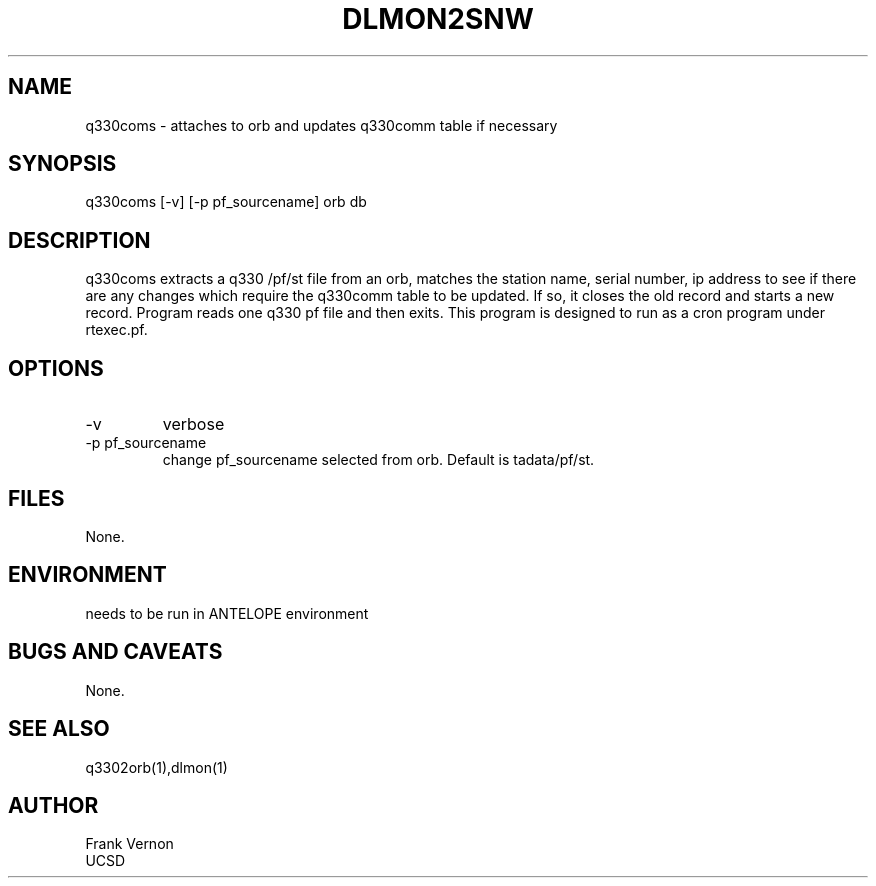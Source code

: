 .TH DLMON2SNW 1 2006/04/26 "Antelope Contrib SW" "User Commands"
.SH NAME
q330coms \- attaches to orb and updates q330comm table if necessary
.SH SYNOPSIS
.nf
q330coms [-v] [-p pf_sourcename] orb db
.fi
.SH DESCRIPTION
q330coms extracts a q330 /pf/st file from an orb, matches the station name, serial number,  ip address 
to see if there are any changes which require the q330comm table to be updated.  
If so, it closes the old record and starts a new record.
Program reads one q330 pf file and then exits. 
This program is designed to run as a cron program under rtexec.pf.
.SH OPTIONS
.IP -v
verbose
.IP "-p pf_sourcename"
change pf_sourcename selected from orb.  Default is tadata/pf/st.
.SH FILES
None.
.SH ENVIRONMENT
needs to be run in ANTELOPE environment
.SH "BUGS AND CAVEATS"
None.
.SH "SEE ALSO"
.nf
q3302orb(1),dlmon(1)
.fi
.SH AUTHOR
Frank Vernon
.br
UCSD
.\" $Id$
